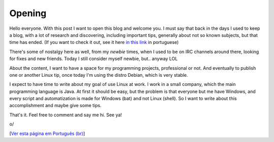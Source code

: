 Opening
========

.. lang: pt-br

.. date: 2019-04-30 10:00:00

Hello everyone. With this post I want to open this blog and welcome you. I must say that back in the days I used to keep a blog, with a lot of research and discovering, including important tips, generally about not so known subjects, but that time has ended. (If you want to check it out, see it here `in this link <https://linuxafundo.wordpress.com>`_ in portuguese)

There's some of nostalgy here as well, from my *newbie* times, when I used to be on IRC channels around there, looking for fixes and new friends. Today I still consider myself newbie, but.. anyway LOL

About the content, I want to have a space for my programming projects, professional or not. And eventually to publish one or another Linux tip, once today I'm using the distro Debian, which is very stable.

I expect to have time to write about my goal of use Linux at work. I work in a small company, which the main programming language is Java. At first it should be easy, but the problem is that everyone but me have Windows, and every script and automatization is made for Windows (bat) and not Linux (shell). So I want to write about this accomplishment and maybe give some tips.

That's it. Feel free to comment and say me hi. See ya!

o/

[`Ver esta página em Português (br)`_]

.. _`Ver esta página em Português (br)`: /inauguracao-do-blog
